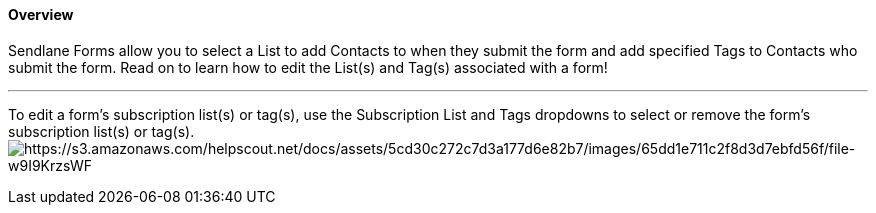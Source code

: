==== Overview

Sendlane Forms allow you to select a List to add Contacts to when they
submit the form and add specified Tags to Contacts who submit the form.
Read on to learn how to edit the List(s) and Tag(s) associated with a
form!

'''''

To edit a form’s subscription list(s) or tag(s), use the Subscription
List and Tags dropdowns to select or remove the form’s subscription
list(s) or tag(s).
image:https://s3.amazonaws.com/helpscout.net/docs/assets/5cd30c272c7d3a177d6e82b7/images/65dd1e711c2f8d3d7ebfd56f/file-w9I9KrzsWF.gif[https://s3.amazonaws.com/helpscout.net/docs/assets/5cd30c272c7d3a177d6e82b7/images/65dd1e711c2f8d3d7ebfd56f/file-w9I9KrzsWF]

